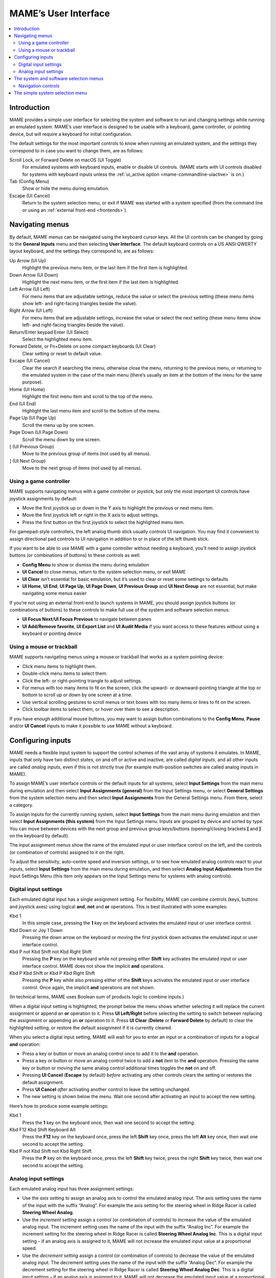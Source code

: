 .. _ui:

MAME’s User Interface
=====================

.. contents:: :local:


.. _ui-intro:

Introduction
------------

MAME provides a simple user interface for selecting the system and software to
run and changing settings while running an emulated system.  MAME’s user
interface is designed to be usable with a keyboard, game controller, or pointing
device, but will require a keyboard for initial configuration.

The default settings for the most important controls to know when running an
emulated system, and the settings they correspond to in case you want to change
them, are as follows:

Scroll Lock, or Forward Delete on macOS (UI Toggle)
    For emulated systems with keyboard inputs, enable or disable UI controls.
    (MAME starts with UI controls disabled for systems with keyboard inputs
    unless the :ref:`ui_active option <mame-commandline-uiactive>` is on.)
Tab (Config Menu)
    Show or hide the menu during emulation.
Escape (UI Cancel)
    Return to the system selection menu, or exit if MAME was started with a
    system specified (from the command line or using an
    :ref:`external front-end <frontends>`).


.. _ui-menus:

Navigating menus
----------------

By default, MAME menus can be navigated using the keyboard cursor keys.  All
the UI controls can be changed by going to the **General Inputs** menu and then
selecting **User Interface**.  The default keyboard controls on a US ANSI QWERTY
layout keyboard, and the settings they correspond to, are as follows:

Up Arrow (UI Up)
    Highlight the previous menu item, or the last item if the first item is
    highlighted.
Down Arrow (UI Down)
    Highlight the next menu item, or the first item if the last item is
    highlighted.
Left Arrow (UI Left)
    For menu items that are adjustable settings, reduce the value or select the
    previous setting (these menu items show left- and right-facing triangles
    beside the value).
Right Arrow (UI Left)
    For menu items that are adjustable settings, increase the value or select
    the next setting (these menu items show left- and right-facing triangles
    beside the value).
Return/Enter keypad Enter (UI Select)
    Select the highlighted menu item.
Forward Delete, or Fn+Delete on some compact keyboards (UI Clear)
    Clear setting or reset to default value.
Escape (UI Cancel)
    Clear the search if searching the menu, otherwise close the menu, returning
    to the previous menu, or returning to the emulated system in the case of the
    main menu (there’s usually an item at the bottom of the menu for the same
    purpose).
Home (UI Home)
    Highlight the first menu item and scroll to the top of the menu.
End (UI End)
    Highlight the last menu item and scroll to the bottom of the menu.
Page Up (UI Page Up)
    Scroll the menu up by one screen.
Page Down (UI Page Down)
    Scroll the menu down by one screen.
[ (UI Previous Group)
    Move to the previous group of items (not used by all menus).
] (UI Next Group)
    Move to the next group of items (not used by all menus).


.. _ui-menus-gamectrl:

Using a game controller
~~~~~~~~~~~~~~~~~~~~~~~

MAME supports navigating menus with a game controller or joystick, but only the
most important UI controls have joystick assignments by default:

* Move the first joystick up or down in the Y axis to highlight the previous or
  next menu item.
* Move the first joystick left or right in the X axis to adjust settings.
* Press the first button on the first joystick to select the highlighted menu
  item.

For gamepad-style controllers, the left analog thumb stick usually controls UI
navigation.  You may find it convenient to assign directional pad controls to UI
navigation in addition to or in place of the left thumb stick.

If you want to be able to use MAME with a game controller without needing a
keyboard, you’ll need to assign joystick buttons (or combinations of buttons) to
these controls as well:

* **Config Menu** to show or dismiss the menu during emulation
* **UI Cancel** to close menus, return to the system selection menu, or exit
  MAME
* **UI Clear** isn’t essential for basic emulation, but it’s used to clear or
  reset some settings to defaults
* **UI Home**, **UI End**, **UI Page Up**, **UI Page Down**, **UI Previous
  Group** and **UI Next Group** are not essential, but make navigating some
  menus easier

If you’re not using an external front-end to launch systems in MAME, you should
assign joystick buttons (or combinations of buttons) to these controls to make
full use of the system and software selection menus:

* **UI Focus Next**/**UI Focus Previous** to navigate between panes
* **UI Add/Remove favorite**, **UI Export List** and **UI Audit Media** if you
  want access to these features without using a keyboard or pointing device


.. _ui-menus-mouse:

Using a mouse or trackball
~~~~~~~~~~~~~~~~~~~~~~~~~~

MAME supports navigating menus using a mouse or trackball that works as a system
pointing device:

* Click menu items to highlight them.
* Double-click menu items to select them.
* Click the left- or right-pointing triangle to adjust settings.
* For menus with too many items to fit on the screen, click the upward- or
  downward-pointing triangle at the top or bottom to scroll up or down by one
  screen at a time.
* Use vertical scrolling gestures to scroll menus or text boxes with too many
  items or lines to fit on the screen.
* Click toolbar items to select them, or hover over them to see a description.

If you have enough additional mouse buttons, you may want to assign button
combinations to the **Config Menu**, **Pause** and/or **UI Cancel** inputs to
make it possible to use MAME without a keyboard.


.. _ui-inptcfg:

Configuring inputs
------------------

MAME needs a flexible input system to support the control schemes of the vast
array of systems it emulates.  In MAME, inputs that only have two distinct
states, on and off or active and inactive, are called *digital inputs*, and all
other inputs are called *analog inputs*, even if this is not strictly true (for
example multi-position switches are called analog inputs in MAME).

To assign MAME’s user interface controls or the default inputs for all systems,
select **Input Settings** from the main menu during emulation and then select
**Input Assignments (general)** from the Input Settings menu, or select
**General Settings** from the system selection menu and then select **Input
Assignments** from the General Settings menu.  From there, select a category.

To assign inputs for the currently running system, select **Input Settings**
from the main menu during emulation and then select **Input Assignments (this
system)** from the Input Settings menu.  Inputs are grouped by device and sorted
by type.  You can move between devices with the next group and previous group
keys/buttons (opening/closing brackets **[** and **]** on the keyboard by
default).

The input assignment menus show the name of the emulated input or user interface
control on the left, and the controls (or combination of controls) assigned to
it on the right.

To adjust the sensitivity, auto-centre speed and inversion settings, or to see
how emulated analog controls react to your inputs, select **Input Settings**
from the main menu during emulation, and then select **Analog Input
Adjustments** from the Input Settings Menu (this item only appears on the Input
Settings menu for systems with analog controls).


.. _ui-inptcfg-digital:

Digital input settings
~~~~~~~~~~~~~~~~~~~~~~

Each emulated digital input has a single assignment setting.  For flexibility,
MAME can combine controls (keys, buttons and joystick axes) using logical
**and**, **not** and **or** operations.  This is best illustrated with some
examples:

Kbd 1
    In this simple case, pressing the **1** key on the keyboard activates the
    emulated input or user interface control.
Kbd Down or Joy 1 Down
    Pressing the down arrow on the keyboard or moving the first joystick down
    activates the emulated input or user interface control.
Kbd P not Kbd Shift not Kbd Right Shift
    Pressing the **P** key on the keyboard while not pressing either **Shift**
    key activates the emulated input or user interface control.  MAME does not
    show the implicit **and** operations.
Kbd P Kbd Shift or Kbd P Kbd Right Shift
    Pressing the **P** key while also pressing either of the **Shift** keys
    activates the emulated input or user interface control.  Once again, the
    implicit **and** operations are not shown.

(In technical terms, MAME uses Boolean sum of products logic to combine inputs.)

When a digital input setting is highlighted, the prompt below the menu shows
whether selecting it will replace the current assignment or append an **or**
operation to it.  Press **UI Left/Right** before selecting the setting to switch
between replacing the assignment or appending an **or** operation to it.  Press
**UI Clear** (**Delete** or **Forward Delete** by default) to clear the
highlighted setting, or restore the default assignment if it is currently
cleared.

When you select a digital input setting, MAME will wait for you to enter an
input or a combination of inputs for a logical **and** operation:

* Press a key or button or move an analog control once to add it to the **and**
  operation.
* Press a key or button or move an analog control twice to add a **not** item to
  the **and** operation.  Pressing the same key or button or moving the same
  analog control additional times toggles the **not** on and off.
* Pressing **UI Cancel** (**Escape** by default) *before* activating any other
  controls clears the setting or restores the default assignment.
* Press **UI Cancel** *after* activating another control to leave the setting
  unchanged.
* The new setting is shown below the menu.  Wait one second after activating an
  input to accept the new setting.

Here’s how to produce some example settings:

Kbd 1
    Press the **1** key on the keyboard once, then wait one second to accept the
    setting.
Kbd F12 Kbd Shift Keyboard Alt
    Press the **F12** key on the keyboard once, press the left **Shift** key
    once, press the left **Alt** key once, then wait one second to accept the
    setting.
Kbd P not Kbd Shift not Kbd Right Shift
    Press the **P** key on the keyboard once, press the left **Shift** key
    twice, press the right **Shift** key twice, then wait one second to accept
    the setting.


.. _ui-inptcfg-analog:

Analog input settings
~~~~~~~~~~~~~~~~~~~~~

Each emulated analog input has three assignment settings:

* Use the *axis setting* to assign an analog axis to control the emulated analog
  input.  The axis setting uses the name of the input with the suffix “Analog”.
  For example the axis setting for the steering wheel in Ridge Racer is called
  **Steering Wheel Analog**.
* Use the *increment setting* assign a control (or combination of controls) to
  increase the value of the emulated analog input.  The increment setting uses
  the name of the input with the suffix “Analog Inc”.  For example the increment
  setting for the steering wheel in Ridge Racer is called **Steering Wheel
  Analog Inc**.  This is a digital input setting – if an analog axis is
  assigned to it, MAME will not increase the emulated input value at a
  proportional speed.
* Use the *decrement setting* assign a control (or combination of controls) to
  decrease the value of the emulated analog input.  The decrement setting uses
  the name of the input with the suffix “Analog Dec”.  For example the decrement
  setting for the steering wheel in Ridge Racer is called **Steering Wheel
  Analog Dec**.  This is a digital input setting – if an analog axis is
  assigned to it, MAME will not decrease the emulated input value at a
  proportional speed.

The increment and decrement settings are most useful for controlling an emulated
analog input using digital controls (for example keyboard keys, joystick
buttons, or a directional pad).  They are configured in the same way as emulated
digital inputs (:ref:`see above <ui-inptcfg-digital>`).  **It’s important that
you don’t assign the same control to the axis setting as well as the increment
and/or decrement settings for the same emulated input at the same time.**  For
example if you assign Ridge Racer’s **Steering Wheel Analog** setting to the X
axis of the left analog stick on your controller, you *should not* assign either
the **Steering Wheel Analog Inc** or **Steering Wheel Analog Dec** setting to
the X axis of the same analog stick.

You can assign one or more analog axes to the axis setting for an emulated
analog input.  When multiple axes are assigned to an axis setting, they will be
added together, but absolute position controls will override relative position
controls.  For example suppose for Arkanoid you assign the **Dial Analog** axis
setting to **Mouse X or Joy 1 LSX or Joy 1 RSX** on a mouse and Xbox-style
controller.  You will be able to control the paddle with the mouse or either
analog stick, but the mouse will only take effect if both analog sticks are in
the neutral position (centred) on the X axis.  If either analog stick is *not*
centred on the X axis, the mouse will have no effect, because a mouse is a
relative position control while joysticks are absolute position controls.

For absolute position controls like joysticks and pedals, MAME allows you to
assign either the full range of an axis or the range on one side of the neutral
position (a *half axis*) to an axis setting.  Assigning a half axis is usually
used for pedals or other absolute inputs where the neutral position is at one
end of the input range.  For example suppose for **Ridge Racer** you assign the
**Brake Pedal Analog** setting to the portion of a vertical joystick axis below
the neutral position.  If the joystick is at or above the neutral position
vertically, the brake pedal will be released; if the joystick is below the
neutral position vertically, the brake pedal will be applied proportionally.
Half axes are displayed as the name of the axis followed by a plus or minus sign
(**+** or **-**).  Plus refers to the portion of the axis below or to the right
of the neutral position; minus refers to the portion of the axis above or to the
left of the neutral position.  For pedal or analog trigger controls, the active
range is treated as being above the neutral position (the half axis indicated by
a minus sign).

When keys or buttons are assigned to an axis setting, they conditionally enable
analog controls assigned to the setting.  This can be used in conjunction with
an absolute position control to create a “sticky” control.

Here are some examples of some possible axis setting assignments, assuming an
Xbox-style controller and a mouse are used:

Joy 1 RSY
    Use vertical movement of the right analog stick to control the emulated
    input.
Mouse X or Joy 1 LT or Joy 1 RT Reverse
    Use horizontal mouse movement, or the left and right triggers to control the
    emulated input.  The right trigger is reversed so it acts in the opposite
    direction to the left trigger.
Joy 1 LB Joy 1 LSX
    Use horizontal movement of the left analog stick to control the emulated
    input, but *only* while holding the left shoulder button.  If the left
    shoulder button is released while the left analog stick is not centred
    horizontally, the emulated input will hold its value until the left shoulder
    button is pressed again (a “sticky” control).
not Joy 1 RB Joy 1 RSX or Joy 1 RB Joy 1 RSX Reverse
    Use horizontal movement of the right analog stick to control the emulated
    input, but invert the control if the right shoulder button is held.

When you select an axis setting, MAME will wait for you to enter an input:

* Move an analog control to assign it to the axis setting.
* Press a key or button (or a combination of keys or buttons) *before* moving an
  analog control to conditionally enable the analog control.
* When appending to a setting, if the last assigned control is an absolute
  position control, move the same control again to cycle between the full range
  of the axis, the portion of the axis on either side of the neutral position,
  and the full range of the axis reversed.
* When appending to a setting, if the last assigned control is a relative
  position control, move the same control again to toggle reversing the
  direction of the control on or off.
* When appending to a setting, move an analog control other than the last
  assigned control or press a key or button to add an **or** operation.
* Pressing **UI Cancel** (**Escape** by default) *before* activating any other
  controls clears the setting or restores the default assignment.
* Pressing **UI Cancel** *after* activating another control leaves the setting
  unchanged.
* The new setting is shown below the menu.  Wait one second after moving an
  analog control to accept the new setting.

To adjust sensitivity, auto-centring speed and inversion settings for emulated
analog inputs, or to see how they respond to controls with your settings, select
**Input Settings** from the main menu during emulation, and then select **Analog
Input Adjustments** from the Input Settings Menu.  Settings for emulated analog
inputs are grouped by device and sorted by type.  You can move between devices
with the next group and previous group keys/buttons (opening/closing brackets
**[** and **]** on the keyboard by default).  The state of the emulated analog
inputs is shown below the menu, and reacts in real time.  Press the **On Screen
Display** key or button (the backtick/tilde key by default on a US ANSI QWERTY
keyboard) to hide the menu to make it easier to test without changing settings.
Press the same key or button to show the menu again.

Each emulated input has four settings on the **Analog Controls** menu:

* The *increment/decrement speed* setting controls how fast the input value
  increases or decreases in response to the controls assigned to the
  increment/decrement settings.
* The *auto-centering speed* setting controls how fast the input value returns
  to the neutral state when the controls assigned to the increment/decrement
  settings are released.  Setting it to zero (**0**) will result in the value
  not automatically returning to the neutral position.
* The *reverse* setting allows the direction of the emulated input’s response
  to controls to be inverted.  This applies to controls assigned to the axis
  setting *and* the increment/decrement settings.
* The *sensitivity* setting adjusts the input value’s response to the control
  assigned to the axis setting.


Use the UI left/right keys or buttons to adjust the highlighted setting.
Selecting a setting or pressing the UI clear key/button (**Forward Delete** by
default) restores its default value.

The units for the increment/decrement speed, auto-centering speed and
sensitivity settings are tied to the driver/device implementation.  The
increment/decrement speed and auto-centering speed settings are also tied to the
frame rate of the first emulated screen in the system.  The response to controls
assigned to the increment/decrement settings will change if the system changes
the frame rate of this screen.


.. _ui-selmenu:

The system and software selection menus
---------------------------------------

If you start MAME without specifying a system on the command line, the system
selection menu will be shown (assuming the
:ref:`ui option <mame-commandline-ui>` is set to **cabinet**).  The system
selection menu is also shown if you select **Select New System** from the main
menu during emulation.  Selecting a system that uses software lists shows the
similar software selection menu.

The system and software selection menus have the following parts:

* The heading area at the top, showing the emulator name and version, the number
  of systems or software items in the menu, and the current search text.  The
  software selection menu also shows the name of the selected system.
* The toolbar immediately below the heading area.  The exact toolbar buttons
  shown depend on the menu.  Hover the mouse pointer over a button to see a
  description.  Click a button to select it.

  Toolbar buttons are add/remove highlighted system/software from favourites
  (star), export displayed list to file (diskette), audit media (magnifying
  glass), show info viewer (“i” emblazoned on blue circle), return to previous
  menu (bent arrow on blue), and exit (cross on red).
* The list of systems or software in the centre.  For the system selection menu,
  there are configuration options below the list of systems.  Clones are shown
  with a different text colour (grey by default).  You can right-click a system
  name as a shortcut to show the System Settings menu for the system.

  Systems or software items are sorted by full name or description, keeping
  clones immediately below their parents.  This may appear confusing if your
  filter settings cause a parent system or software item to be hidden while one
  or more of its clones are visible.
* The info panel at the bottom, showing summary information about the
  highlighted system or software.  The background colour changes depending on
  the emulation status: green for working, amber for imperfectly emulated
  features or known issues, or red for more serious issues.

  A yellow star is show at the top left of the info panel if the highlighted
  system or software is in your favourites list.
* The collapsible list of filter options on the left.  Click a filter to apply
  it to the list of systems/software.  Some filters show a menu with additional
  options (e.g. specifying the manufacturer for the **Manufacturer** filter, or
  specifying a file and group for the **Category** filter).

  Click **Unfiltered** to display all items.  Click **Custom Filter** to combine
  multiple filters.  Click the strip between the list of filters and the list of
  systems/software to show or hide the list of filters.  Be aware that filters
  still apply when the list of filters is hidden.
* The collapsible info viewer on the right.  This has two tabs for showing
  images and information.  Click a tab to switch tabs; click the left- or
  right-facing triangles next to the image/info title to switch between images
  or information sources.

  Emulation information is automatically shown for systems, and information from
  the software list is shown for software items.  Additional information from
  external files can be shown using the :ref:`Data plugin <plugins-data>`.

You can type to search the displayed list of systems or software.  Systems are
searched by full name, manufacturer and full name, and short name.  If you are
using localised system names, phonetic names will also be searched if present.
Software items are searched by description, alternate titles (``alt_title``
info elements in the software lists), and short name.  **UI Cancel** (Escape by
default) will clear the search if currently searching.


.. _ui-selmenu-nav:

Navigation controls
~~~~~~~~~~~~~~~~~~~

In addition to the usual :ref:`menu navigation controls <ui-menus>`, the system
and software selection menus have additional configurable controls for
navigating the multi-pane layout, and providing alternatives to toolbar buttons
if you don’t want to use a pointing device.  The default additional controls
(with a US ANSI QWERTY keyboard), and the settings they correspond to, are:

Tab (UI Focus Next)
    Move focus to the next area.  The order is system/software list,
    configuration options (if visible), filter list (if visible), info/image
    tabs (if visible), info/image source (if visible).
Shift+Tab (UI Focus Previous)
    Move focus to the previous area.
Alt+D (UI External DAT View)
    Show the full-size info viewer.
Alt+F (UI Add/Remove favorite)
    Add or remove the highlighted system or software item from the favourites
    list.
F1 (UI Audit Media)
    Audit ROMs and/or disk images for systems.  The results are saved for use
    with the **Available** and **Unavailable** filters.

When focus is on the filter list, you can use the menu navigation controls (up,
down, home and end) to highlight a filter, and **UI Select** (Return/Enter by
default) apply it.

When focus is on any area besides the info/image tabs, you can change the image
or info source with left/right.  When focus is on the info/image tabs,
left/right switch between tabs.  When focus is on the image/info tabs or source,
you can scroll the info using up, down, page up, page down, home and end.


.. _ui-simpleselmenu:

The simple system selection menu
--------------------------------

If you start MAME without specifying a system on the command line (or choose
**Select New System** from the main menu during emulation) with the
:ref:`ui option <mame-commandline-ui>` set to **simple**, the simple system
selection menu will be shown.  The simple system selection menu shows fifteen
randomly selected systems that have ROM sets present in your configured
:ref:`ROM folder(s) <mame-commandline-rompath>`.  You can type to search for a
system.  Clearing the search causes fifteen systems to be randomly selected
again.

The info panel below the menu shows summary information about the highlighted
system.  The background colour changes depending on the emulation status: green
for working, amber for imperfectly emulated features or known issues, or red for
more serious issues.
